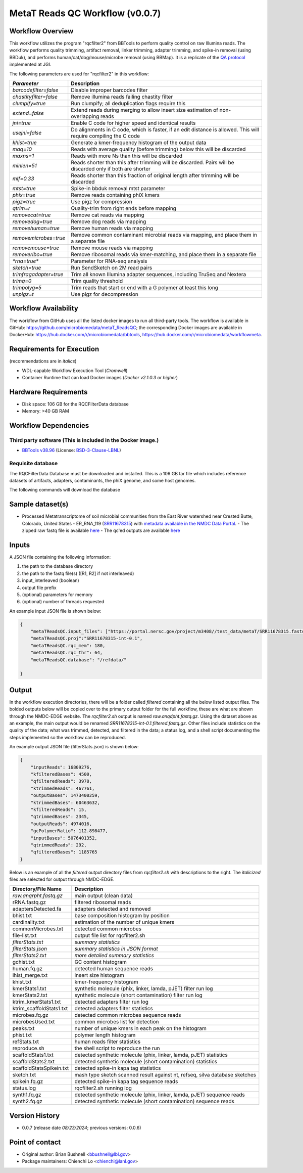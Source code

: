 MetaT Reads QC Workflow (v0.0.7)
=============================

.. image:: mt_rqc_workflow2024.svg
   :align: center
   :scale: 50%


Workflow Overview
-----------------

This workflow utilizes the program "rqcfilter2" from BBTools to perform quality control on raw Illumina reads. The workflow performs quality trimming, artifact removal, linker trimming, adapter trimming, and spike-in removal (using BBDuk), and performs human/cat/dog/mouse/microbe removal (using BBMap). It is a replicate of the `QA protocol <https://jgi.doe.gov/data-and-tools/software-tools/bbtools/bb-tools-user-guide/data-preprocessing/>`_ implemented at JGI.

The following parameters are used for "rqcfilter2" in this workflow:
 
.. list-table:: 
   :header-rows: 1

   * - `Parameter`
     - Description
   * - `barcodefilter=false`
     - Disable improper barcodes filter
   * - `chastityfilter=false`
     - Remove illumina reads failing chastity filter
   * - `clumpify=true`
     - Run clumpify; all deduplication flags require this
   * - `extend=false`
     - Extend reads during merging to allow insert size estimation of non-overlapping reads
   * - `jni=true`
     - Enable C code for higher speed and identical results
   * - `usejni=false`
     - Do alignments in C code, which is faster, if an edit distance is allowed. This will require compiling the C code
   * - `khist=true`
     - Generate a kmer-frequency histogram of the output data
   * - `maq=10`
     - Reads with average quality (before trimming) below this will be discarded
   * - `maxns=1`
     - Reads with more Ns than this will be discarded
   * - `minlen=51`
     - Reads shorter than this after trimming will be discarded. Pairs will be discarded only if both are shorter
   * - `mlf=0.33`
     - Reads shorter than this fraction of original length after trimming will be discarded
   * - `mtst=true`
     - Spike-in bbduk removal mtst parameter
   * - `phix=true`
     - Remove reads containing phiX kmers
   * - `pigz=true`
     - Use pigz for compression
   * - `qtrim=r`
     - Quality-trim from right ends before mapping
   * - `removecat=true`
     - Remove cat reads via mapping
   * - `removedog=true`
     - Remove dog reads via mapping
   * - `removehuman=true`
     - Remove human reads via mapping
   * - `removemicrobes=true`
     - Remove common contaminant microbial reads via mapping, and place them in a separate file
   * - `removemouse=true`
     - Remove mouse reads via mapping
   * - `removeribo=true`
     - Remove ribosomal reads via kmer-matching, and place them in a separate file
   * - `*rna=true*`
     - Parameter for RNA-seq analysis
   * - `sketch=true`
     - Run SendSketch on 2M read pairs
   * - `trimfragadapter=true`
     - Trim all known Illumina adapter sequences, including TruSeq and Nextera
   * - `trimq=0`
     - Trim quality threshold
   * - `trimpolyg=5`
     - Trim reads that start or end with a G polymer at least this long
   * - `unpigz=t`
     - Use pigz for decompression

 
Workflow Availability
---------------------

The workflow from GitHub uses all the listed docker images to run all third-party tools.
The workflow is available in GitHub: https://github.com/microbiomedata/metaT_ReadsQC; the corresponding
Docker images are available in DockerHub: https://hub.docker.com/r/microbiomedata/bbtools, https://hub.docker.com/r/microbiomedata/workflowmeta.

Requirements for Execution 
--------------------------

(recommendations are in *italics*) 

- WDL-capable Workflow Execution Tool (*Cromwell*)
- Container Runtime that can load Docker images (*Docker v2.1.0.3 or higher*) 

Hardware Requirements
---------------------

- Disk space: 106 GB for the RQCFilterData database 
- Memory: >40 GB RAM


Workflow Dependencies
---------------------

Third party software (This is included in the Docker image.)  
~~~~~~~~~~~~~~~~~~~~~~~~~~~~~~~~~~~~~~~~~~~~~~~~~~~~~~~~~~~~

- `BBTools v38.96 <https://jgi.doe.gov/data-and-tools/bbtools/>`_ (License: `BSD-3-Clause-LBNL <https://bitbucket.org/berkeleylab/jgi-bbtools/src/master/license.txt>`_)


Requisite database
~~~~~~~~~~~~~~~~~~

The RQCFilterData Database must be downloaded and installed. This is a 106 GB tar file which includes reference datasets of artifacts, adapters, contaminants, the phiX genome, and some host genomes.  

The following commands will download the database 

.. code-block::bash
    mkdir refdata
    wget http://portal.nersc.gov/dna/microbial/assembly/bushnell/RQCFilterData.tar
    tar -xvf RQCFilterData.tar -C refdata
    rm RQCFilterData.tar	

Sample dataset(s)
-----------------
- Processed Metatranscriptome of soil microbial communities from the East River watershed near Crested Butte, Colorado, United States - ER_RNA_119 (`SRR11678315 <https://www.ncbi.nlm.nih.gov/sra/SRX8239222>`_) with `metadata available in the NMDC Data Portal <https://data.microbiomedata.org/details/study/nmdc:sty-11-dcqce727>`_. 
  - The zipped raw fastq file is available `here <https://portal.nersc.gov/project/m3408//test_data/metaT/SRR11678315.fastq.gz>`_
  - The qc'ed outputs are available `here <https://portal.nersc.gov/cfs/m3408/test_data/metaT/SRR11678315/readsqc_output/>`_

Inputs
------

A JSON file containing the following information: 

#.	the path to the database directory
#.	the path to the fastq file(s) ([R1, R2] if not interleaved) 
#.  input_interleaved (boolean)
#.  output file prefix
#.	(optional) parameters for memory 
#.	(optional) number of threads requested


An example input JSON file is shown below:

.. code-block:: JSON

    {
        "metaTReadsQC.input_files": ["https://portal.nersc.gov/project/m3408//test_data/metaT/SRR11678315.fastq.gz"],
        "metaTReadsQC.proj":"SRR11678315-int-0.1",
        "metaTReadsQC.rqc_mem": 180,
        "metaTReadsQC.rqc_thr": 64,
        "metaTReadsQC.database": "/refdata/"

    }


Output
------

In the workflow execution directories, there will be a folder called `filtered` containing all the below listed output files. The bolded outputs below will be copied over to the primary output folder for the full workflow, these are what are shown through the NMDC-EDGE website. The `rqcfilter2.sh` output is named `raw.anqdpht.fastq.gz`. Using the dataset above as an example, the main output would be renamed `SRR11678315-int-0.1.filtered.fastq.gz`. Other files include statistics on the quality of the data; what was trimmed, detected, and filtered in the data; a status log, and a shell script documenting the steps implemented so the workflow can be reproduced.

An example output JSON file (filterStats.json) is shown below:
   
.. code-block:: JSON 
    
    {
        "inputReads": 16809276, 
        "kfilteredBases": 4500, 
        "qfilteredReads": 3978, 
        "ktrimmedReads": 467761, 
        "outputBases": 1473400259, 
        "ktrimmedBases": 60463632, 
        "kfilteredReads": 15, 
        "qtrimmedBases": 2345, 
        "outputReads": 4974016, 
        "gcPolymerRatio": 112.898477, 
        "inputBases": 5076401352, 
        "qtrimmedReads": 292, 
        "qfilteredBases": 1185765
    }


Below is an example of all the `filtered` output directory files from `rqcfilter2.sh` with descriptions to the right. The *italicized* files are selected for output through NMDC-EDGE. 

.. list-table:: 
   :header-rows: 1

   * - Directory/File Name
     - Description
   * - *raw.anqrpht.fastq.gz*
     - main output (clean data)
   * - rRNA.fastq.gz
     - filtered ribosomal reads
   * - adaptersDetected.fa
     - adapters detected and removed
   * - bhist.txt
     - base composition histogram by position
   * - cardinality.txt
     - estimation of the number of unique kmers
   * - commonMicrobes.txt
     - detected common microbes
   * - file-list.txt
     - output file list for rqcfilter2.sh
   * - *filterStats.txt*
     - *summary statistics*
   * - *filterStats.json*
     - *summary statistics in JSON format*
   * - *filterStats2.txt*
     - *more detailed summary statistics*
   * - gchist.txt
     - GC content histogram
   * - human.fq.gz
     - detected human sequence reads
   * - ihist_merge.txt
     - insert size histogram
   * - khist.txt
     - kmer-frequency histogram
   * - kmerStats1.txt
     - synthetic molecule (phix, linker, lamda, pJET) filter run log
   * - kmerStats2.txt
     - synthetic molecule (short contamination) filter run log
   * - ktrim_kmerStats1.txt
     - detected adapters filter run log
   * - ktrim_scaffoldStats1.txt
     - detected adapters filter statistics
   * - microbes.fq.gz
     - detected common microbes sequence reads
   * - microbesUsed.txt
     - common microbes list for detection
   * - peaks.txt
     - number of unique kmers in each peak on the histogram
   * - phist.txt
     - polymer length histogram
   * - refStats.txt
     - human reads filter statistics
   * - reproduce.sh
     - the shell script to reproduce the run
   * - scaffoldStats1.txt
     - detected synthetic molecule (phix, linker, lamda, pJET) statistics
   * - scaffoldStats2.txt
     - detected synthetic molecule (short contamination) statistics
   * - scaffoldStatsSpikein.txt
     - detected spike-in kapa tag statistics
   * - sketch.txt
     - mash type sketch scanned result against nt, refseq, silva database sketches
   * - spikein.fq.gz
     - detected spike-in kapa tag sequence reads
   * - status.log
     - rqcfilter2.sh running log
   * - synth1.fq.gz
     - detected synthetic molecule (phix, linker, lamda, pJET) sequence reads
   * - synth2.fq.gz
     - detected synthetic molecule (short contamination) sequence reads


Version History
---------------

- 0.0.7 (release date *08/23/2024*; previous versions: 0.0.6)


Point of contact
----------------

- Original author: Brian Bushnell <bbushnell@lbl.gov>

- Package maintainers: Chienchi Lo <chienchi@lanl.gov>
